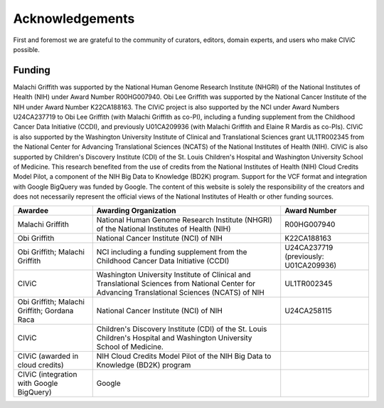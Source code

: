 Acknowledgements
================
First and foremost we are grateful to the community of curators, editors, domain experts, and users who make CIViC possible.

Funding
-------

Malachi Griffith was supported by the National Human Genome Research Institute (NHGRI) of the National Institutes of Health (NIH) under Award Number R00HG007940. Obi Lee Griffith was supported by the National Cancer Institute of the NIH under Award Number K22CA188163. The CIViC project is also supported by the NCI under Award Numbers U24CA237719 to Obi Lee Griffith (with Malachi Griffith as co-PI), including a funding supplement from the Childhood Cancer Data Initiative (CCDI), and previously U01CA209936 (with Malachi Griffith and Elaine R Mardis as co-PIs). CIViC is also supported by the Washington University Institute of Clinical and Translational Sciences grant UL1TR002345 from the National Center for Advancing Translational Sciences (NCATS) of the National Institutes of Health (NIH). CIViC is also supported by Children's Discovery Institute (CDI) of the St. Louis Children's Hospital and Washington University School of Medicine. This research benefited from the use of credits from the National Institutes of Health (NIH) Cloud Credits Model Pilot, a component of the NIH Big Data to Knowledge (BD2K) program. Support for the VCF format and integration with Google BigQuery was funded by Google. The content of this website is solely the responsibility of the creators and does not necessarily represent the official views of the National Institutes of Health or other funding sources. 


================================================== ======================================================= ===========================================
Awardee                                            Awarding Organization                                   Award Number
================================================== ======================================================= ===========================================
Malachi Griffith                                   National Human Genome Research Institute (NHGRI) of     R00HG007940
                                                   the National Institutes of Health (NIH)
Obi Griffith                                       National Cancer Institute (NCI) of NIH                  K22CA188163
Obi Griffith; Malachi Griffith                     NCI including a funding supplement from the Childhood
                                                   Cancer Data Initiative (CCDI)                           U24CA237719 (previously: U01CA209936)
CIViC                                              Washington University Institute of Clinical and 
                                                   Translational Sciences from National Center for 
                                                   Advancing Translational Sciences (NCATS) of NIH         UL1TR002345
Obi Griffith; Malachi Griffith; Gordana Raca       National Cancer Institute (NCI) of NIH                  U24CA258115                      
CIViC                                              Children's Discovery Institute (CDI) of the St. Louis 
                                                   Children's Hospital and Washington University School of 
                                                   Medicine. 
CIViC (awarded in cloud credits)                   NIH Cloud Credits Model Pilot of the NIH Big Data to 
                                                   Knowledge (BD2K) program
CIViC (integration with Google BigQuery)           Google                                                                       
================================================== ======================================================= ===========================================




.. image:: ../images/funding/nih-nci-logo.png
   :class: logo-img

.. image:: ../images/funding/icts-logo.png
   :class: logo-img

.. image:: ../images/funding/ga4gh-logo.png
   :class: logo-img

.. image:: ../images/funding/nih-nhgri-logo.png
   :class: logo-img

.. image:: ../images/funding/wustl-logo.png
   :class: logo-img

.. image:: ../images/funding/cdi-logo.jpg
   :class: logo-img
